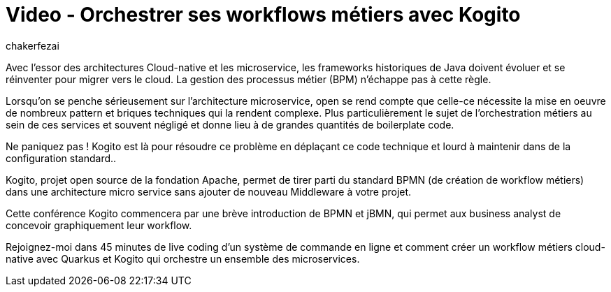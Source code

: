 = Video - Orchestrer ses workflows métiers avec Kogito
:page-excerpt: A la découverte de Kogito, le moteur de workflow cloud-native de Red Hat, et de son intégration avec Quarkus.
:page-layout: post
:author: chakerfezai
:page-tags: [Kogito,Quarkus,BPMN,Conférence]
:page-vignette: 2024/Orchestrer-ses-workflows-metiers-avec-Kogito.jpg
:page-vignette-licence: 'Source web'
:page-liquid:
:page-categories: software video
:page-vimeo-id: 1045375608

Avec l’essor des architectures Cloud-native et les microservice, les frameworks historiques de Java doivent évoluer et se réinventer pour migrer vers le cloud. La gestion des processus métier (BPM) n’échappe pas à cette règle.

Lorsqu’on se penche sérieusement sur l’architecture microservice, open se rend compte que celle-ce nécessite la mise en oeuvre de nombreux pattern et briques techniques qui la rendent complexe. Plus particulièrement le sujet de l’orchestration métiers au sein de ces services et souvent négligé et donne lieu à de grandes quantités de boilerplate code.

Ne paniquez pas ! Kogito est là pour résoudre ce problème en déplaçant ce code technique et lourd à maintenir dans de la configuration standard..

Kogito, projet open source de la fondation Apache, permet de tirer parti du standard BPMN (de création de workflow métiers) dans une architecture micro service sans ajouter de nouveau Middleware à votre projet.

Cette conférence Kogito commencera par une brève introduction de BPMN et jBMN, qui permet aux business analyst de concevoir graphiquement leur workflow.

Rejoignez-moi dans 45 minutes de live coding d’un système de commande en ligne et comment créer un workflow métiers cloud-native avec Quarkus et Kogito qui orchestre un ensemble des microservices.
